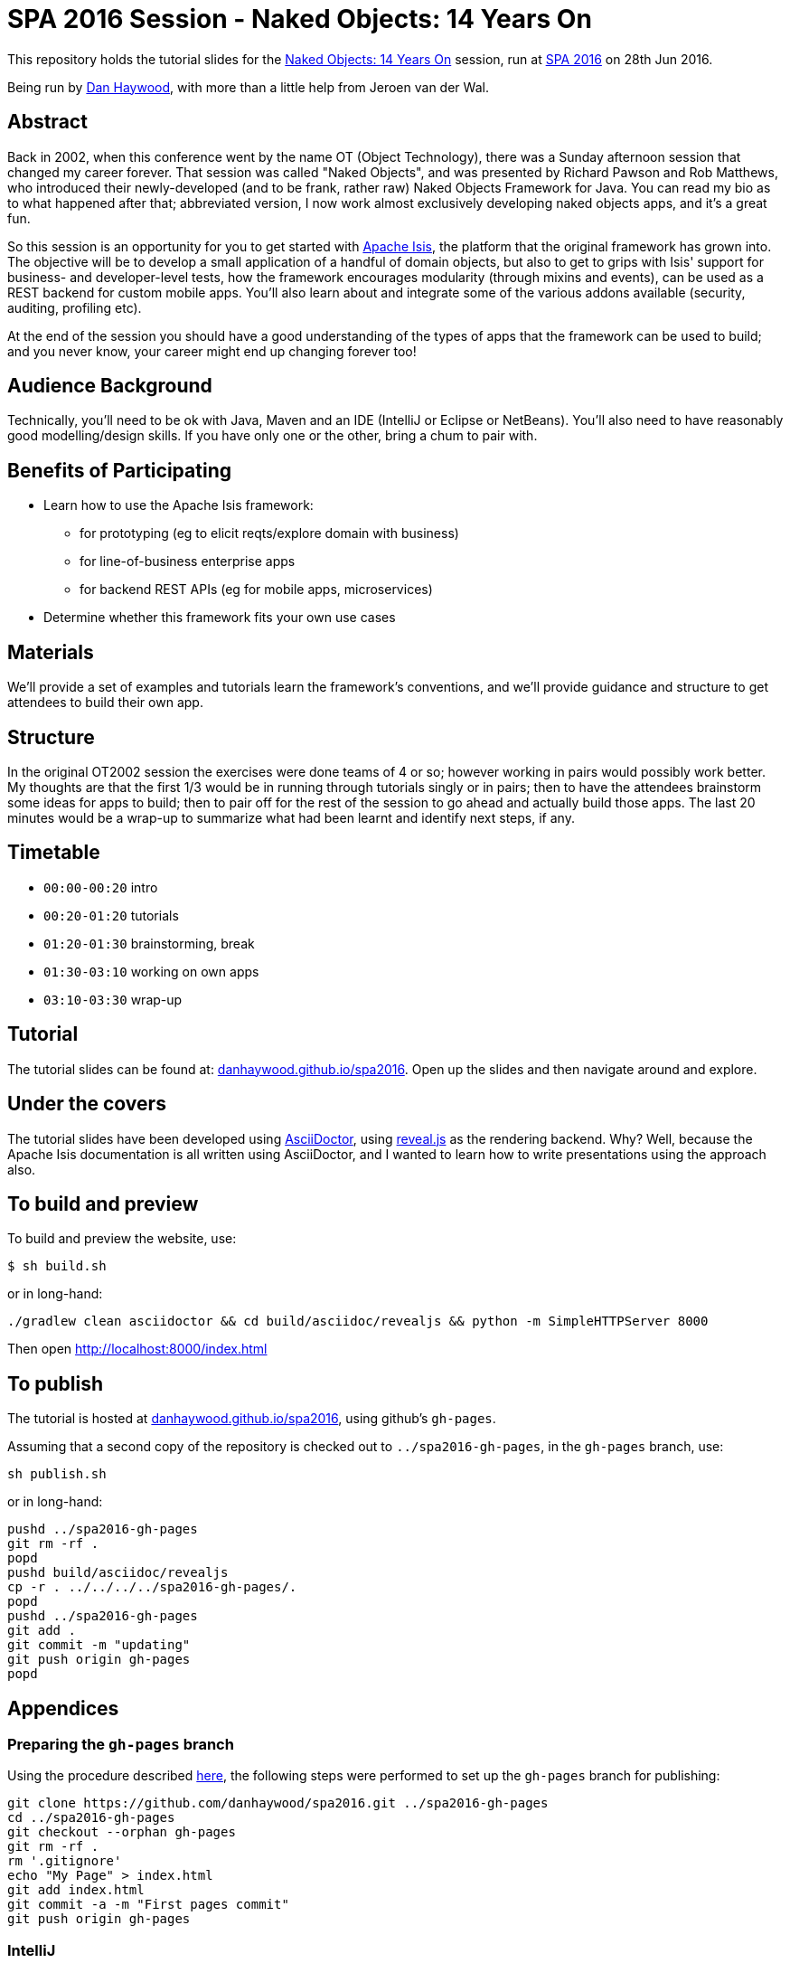 = SPA 2016 Session - Naked Objects: 14 Years On

This repository holds the tutorial slides for the
link:http://www.spaconference.org/spa2016/sessions/session677.html[Naked Objects: 14 Years On] session, run at
link:http://spaconference.org/spa2016/[SPA 2016] on 28th Jun 2016.


Being run by link:http://www.spaconference.org/scripts/people.php?username=DanHaywood[Dan Haywood], with more than
a little help from Jeroen van der Wal.


== Abstract

Back in 2002, when this conference went by the name OT (Object Technology), there was a Sunday afternoon session that
changed my career forever.  That session was called "Naked Objects", and was presented by Richard Pawson and Rob
Matthews, who introduced their newly-developed (and to be frank, rather raw) Naked Objects Framework for Java.  You
can read my bio as to what happened after that; abbreviated version, I now work almost exclusively developing naked
objects apps, and it's a great fun.

So this session is an opportunity for you to get started with http://isis.apache.org/[Apache Isis], the platform that
the original framework has grown into.  The objective will be to develop a small application of a handful of domain
objects, but also to get to grips with Isis' support for business- and developer-level tests, how the framework
encourages modularity (through mixins and events), can be used as a REST backend for custom mobile apps.  You'll
also learn about and integrate some of the various addons available (security, auditing, profiling etc).

At the end of the session you should have a good understanding of the types of apps that the framework can be used to
build; and you never know, your career might end up changing forever too!




== Audience Background

Technically, you'll need to be ok with Java, Maven and an IDE (IntelliJ or Eclipse or NetBeans).  You'll also need to
have reasonably good modelling/design skills.  If you have only one or the other, bring a chum to pair with.


== Benefits of Participating

* Learn how to use the Apache Isis framework:
  - for prototyping (eg to elicit reqts/explore domain with business)
  - for line-of-business enterprise apps
  - for backend REST APIs (eg for mobile apps, microservices)
* Determine whether this framework fits your own use cases


== Materials

We'll provide a set of examples and tutorials learn the framework's conventions, and we'll provide guidance and structure to get attendees to build their own app.


== Structure

In the original OT2002 session the exercises were done teams of 4 or so; however working in pairs would possibly work
better.  My thoughts are that the first 1/3 would be in running through tutorials singly or in pairs; then to have the
attendees brainstorm some ideas for apps to build; then to pair off for the rest of the session to go ahead and
actually build those apps.  The last 20 minutes would be a wrap-up to summarize what had been learnt and identify
next steps, if any.


== Timetable

* `00:00-00:20` intro
* `00:20-01:20` tutorials
* `01:20-01:30` brainstorming, break
* `01:30-03:10` working on own apps
* `03:10-03:30` wrap-up


== Tutorial

The tutorial slides can be found at: link:http://danhaywood.github.io/spa2016[danhaywood.github.io/spa2016].  Open up
the slides and then navigate around and explore.


== Under the covers

The tutorial slides have been developed using link:http://asciidoctor.org/[AsciiDoctor], using
link:http://lab.hakim.se/reveal-js/[reveal.js] as the rendering backend.  Why?  Well, because the Apache Isis
documentation is all written using AsciiDoctor, and I wanted to learn how to write presentations using the approach
also.

== To build and preview

To build and preview the website, use:

[source,bash]
----
$ sh build.sh
----

or in long-hand:

[source,bash]
----
./gradlew clean asciidoctor && cd build/asciidoc/revealjs && python -m SimpleHTTPServer 8000
----

Then open link:http://localhost:8000/index.html[http://localhost:8000/index.html]



== To publish

The tutorial is hosted at link:http://danhaywood.github.io/spa2016[danhaywood.github.io/spa2016], using github's
`gh-pages`.

Assuming that a second copy of the repository is checked out to `../spa2016-gh-pages`, in the `gh-pages` branch, use:

[source,bash]
----
sh publish.sh
----

or in long-hand:

[source,bash]
----
pushd ../spa2016-gh-pages
git rm -rf .
popd
pushd build/asciidoc/revealjs
cp -r . ../../../../spa2016-gh-pages/.
popd
pushd ../spa2016-gh-pages
git add .
git commit -m "updating"
git push origin gh-pages
popd
----




== Appendices

=== Preparing the `gh-pages` branch

Using the procedure described https://help.github.com/articles/creating-project-pages-manually/[here], the
following steps were performed to set up the `gh-pages` branch for publishing:

[source,bash]
----
git clone https://github.com/danhaywood/spa2016.git ../spa2016-gh-pages
cd ../spa2016-gh-pages
git checkout --orphan gh-pages
git rm -rf .
rm '.gitignore'
echo "My Page" > index.html
git add index.html
git commit -a -m "First pages commit"
git push origin gh-pages
----


=== IntelliJ

If you're using IntelliJ you can generate the IDE's files via:

 $ ./gradlew idea

Open the file _build/asciidoc/reveal/example-manual.html_ in your browser to see the generated revealjs file.
